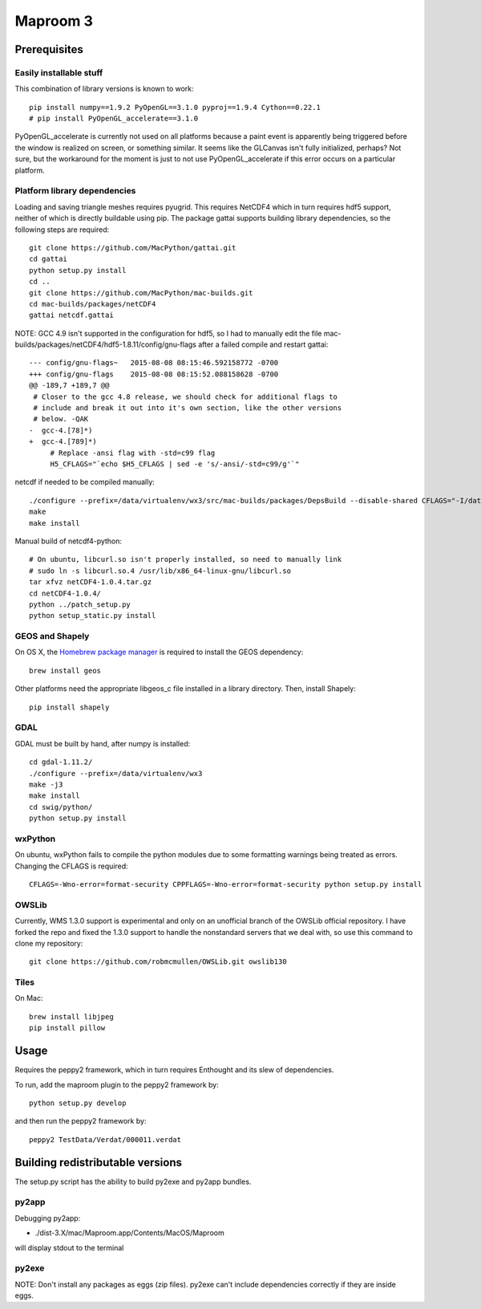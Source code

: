 =========
Maproom 3
=========


Prerequisites
=============

Easily installable stuff
------------------------

This combination of library versions is known to work::

    pip install numpy==1.9.2 PyOpenGL==3.1.0 pyproj==1.9.4 Cython==0.22.1
    # pip install PyOpenGL_accelerate==3.1.0

PyOpenGL_accelerate is currently not used on all platforms because a paint
event is apparently being triggered before the window is realized on screen,
or something similar.  It seems like the GLCanvas isn't fully initialized,
perhaps? Not sure, but the workaround for the moment is just to not use
PyOpenGL_accelerate if this error occurs on a particular platform.

Platform library dependencies
-----------------------------

Loading and saving triangle meshes requires pyugrid.  This requires NetCDF4
which in turn requires hdf5 support, neither of which is directly buildable
using pip.  The package gattai supports building library dependencies, so the
following steps are required::

    git clone https://github.com/MacPython/gattai.git
    cd gattai
    python setup.py install
    cd ..
    git clone https://github.com/MacPython/mac-builds.git
    cd mac-builds/packages/netCDF4
    gattai netcdf.gattai


NOTE: GCC 4.9 isn't supported in the configuration for hdf5, so I had to manually edit the file mac-builds/packages/netCDF4/hdf5-1.8.11/config/gnu-flags after a failed compile and restart gattai::

    --- config/gnu-flags~   2015-08-08 08:15:46.592158772 -0700
    +++ config/gnu-flags    2015-08-08 08:15:52.088158628 -0700
    @@ -189,7 +189,7 @@
     # Closer to the gcc 4.8 release, we should check for additional flags to
     # include and break it out into it's own section, like the other versions
     # below. -QAK
    -  gcc-4.[78]*)
    +  gcc-4.[789]*)
         # Replace -ansi flag with -std=c99 flag
         H5_CFLAGS="`echo $H5_CFLAGS | sed -e 's/-ansi/-std=c99/g'`"


netcdf if needed to be compiled manually::

    ./configure --prefix=/data/virtualenv/wx3/src/mac-builds/packages/DepsBuild --disable-shared CFLAGS="-I/data/virtualenv/wx3/src/mac-builds/packages/DepsBuild/include -fPIC" CXXFLAGS="-I/data/virtualenv/wx3/src/mac-builds/packages/DepsBuild/include -fPIC" LDFLAGS=-L/data/virtualenv/wx3/src/mac-builds/packages/DepsBuild/lib prefix=/data/virtualenv/wx3/src/mac-builds/packages/DepsBuild LIBS=-ldl\
    make
    make install

Manual build of netcdf4-python::

    # On ubuntu, libcurl.so isn't properly installed, so need to manually link
    # sudo ln -s libcurl.so.4 /usr/lib/x86_64-linux-gnu/libcurl.so
    tar xfvz netCDF4-1.0.4.tar.gz
    cd netCDF4-1.0.4/
    python ../patch_setup.py
    python setup_static.py install


GEOS and Shapely
----------------

On OS X, the `Homebrew package manager <http://brew.sh/>`_ is required to install the GEOS dependency::

    brew install geos

Other platforms need the appropriate libgeos_c file installed in a library
directory.  Then, install Shapely::

    pip install shapely


GDAL
----

GDAL must be built by hand, after numpy is installed::

    cd gdal-1.11.2/
    ./configure --prefix=/data/virtualenv/wx3
    make -j3
    make install
    cd swig/python/
    python setup.py install

wxPython
--------

On ubuntu, wxPython fails to compile the python modules due to some formatting
warnings being treated as errors.  Changing the CFLAGS is required::

    CFLAGS=-Wno-error=format-security CPPFLAGS=-Wno-error=format-security python setup.py install

OWSLib
------

Currently, WMS 1.3.0 support is experimental and only on an unofficial branch
of the OWSLib official repository.  I have forked the repo and fixed the
1.3.0 support to handle the nonstandard servers that we deal with, so use this
command to clone my repository::

    git clone https://github.com/robmcmullen/OWSLib.git owslib130

Tiles
-----

On Mac::

    brew install libjpeg
    pip install pillow



Usage
=====

Requires the peppy2 framework, which in turn requires Enthought and its slew
of dependencies.

To run, add the maproom plugin to the peppy2 framework by::

    python setup.py develop

and then run the peppy2 framework by::

    peppy2 TestData/Verdat/000011.verdat


Building redistributable versions
=================================

The setup.py script has the ability to build py2exe and py2app bundles.

py2app
------

Debugging py2app:

* ./dist-3.X/mac/Maproom.app/Contents/MacOS/Maproom

will display stdout to the terminal

py2exe
------

NOTE: Don't install any packages as eggs (zip files).  py2exe can't include
dependencies correctly if they are inside eggs.

